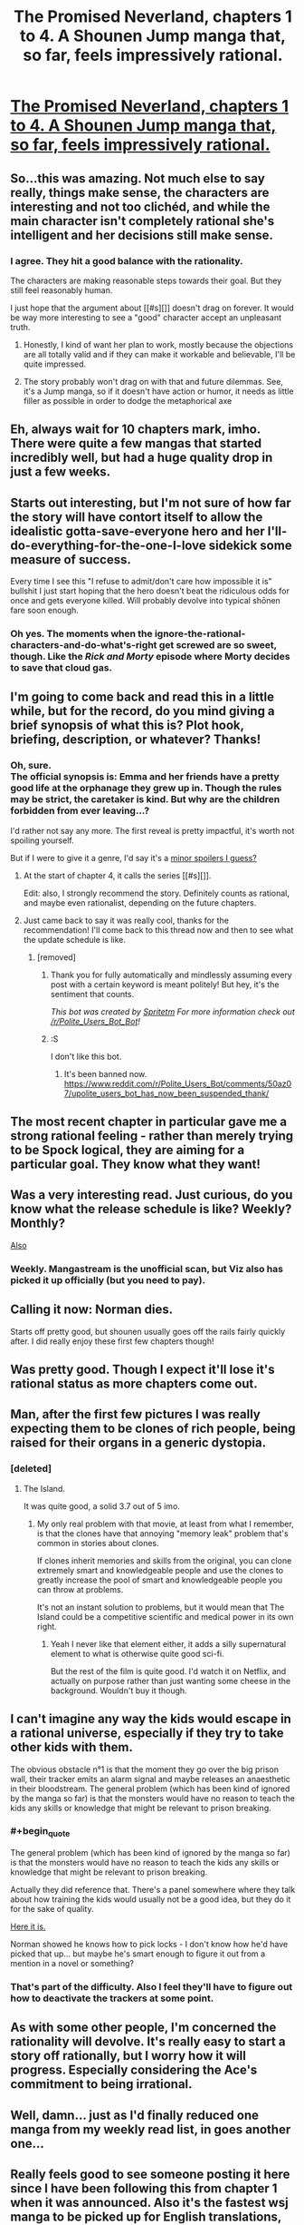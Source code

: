 #+TITLE: The Promised Neverland, chapters 1 to 4. A Shounen Jump manga that, so far, feels impressively rational.

* [[http://mangastream.com/r/neverland/001/3577/1][The Promised Neverland, chapters 1 to 4. A Shounen Jump manga that, so far, feels impressively rational.]]
:PROPERTIES:
:Author: Schpwuette
:Score: 51
:DateUnix: 1472505918.0
:END:

** So...this was amazing. Not much else to say really, things make sense, the characters are interesting and not too clichéd, and while the main character isn't completely rational she's intelligent and her decisions still make sense.
:PROPERTIES:
:Author: LordSwedish
:Score: 18
:DateUnix: 1472512294.0
:END:

*** I agree. They hit a good balance with the rationality.

The characters are making reasonable steps towards their goal. But they still feel reasonably human.

I just hope that the argument about [[#s][]] doesn't drag on forever. It would be way more interesting to see a "good" character accept an unpleasant truth.
:PROPERTIES:
:Author: FishNetwork
:Score: 13
:DateUnix: 1472537500.0
:END:

**** Honestly, I kind of want her plan to work, mostly because the objections are all totally valid and if they can make it workable and believable, I'll be quite impressed.
:PROPERTIES:
:Score: 7
:DateUnix: 1472610766.0
:END:


**** The story probably won't drag on with that and future dilemmas. See, it's a Jump manga, so if it doesn't have action or humor, it needs as little filler as possible in order to dodge the metaphorical axe
:PROPERTIES:
:Author: NemkeKira
:Score: 4
:DateUnix: 1472605514.0
:END:


** Eh, always wait for 10 chapters mark, imho. There were quite a few mangas that started incredibly well, but had a huge quality drop in just a few weeks.
:PROPERTIES:
:Author: vallar57
:Score: 16
:DateUnix: 1472527686.0
:END:


** Starts out interesting, but I'm not sure of how far the story will have contort itself to allow the idealistic gotta-save-everyone hero and her I'll-do-everything-for-the-one-I-love sidekick some measure of success.

Every time I see this "I refuse to admit/don't care how impossible it is" bullshit I just start hoping that the hero doesn't beat the ridiculous odds for once and gets everyone killed. Will probably devolve into typical shōnen fare soon enough.
:PROPERTIES:
:Author: AugSphere
:Score: 13
:DateUnix: 1472535671.0
:END:

*** Oh yes. The moments when the ignore-the-rational-characters-and-do-what's-right get screwed are so sweet, though. Like the /Rick and Morty/ episode where Morty decides to save that cloud gas.
:PROPERTIES:
:Author: CouteauBleu
:Score: 9
:DateUnix: 1472557424.0
:END:


** I'm going to come back and read this in a little while, but for the record, do you mind giving a brief synopsis of what this is? Plot hook, briefing, description, or whatever? Thanks!
:PROPERTIES:
:Author: biomatter
:Score: 13
:DateUnix: 1472507563.0
:END:

*** Oh, sure.\\
The official synopsis is: Emma and her friends have a pretty good life at the orphanage they grew up in. Though the rules may be strict, the caretaker is kind. But why are the children forbidden from ever leaving...?

I'd rather not say any more. The first reveal is pretty impactful, it's worth not spoiling yourself.

But if I were to give it a genre, I'd say it's a [[#s][minor spoilers I guess?]]
:PROPERTIES:
:Author: Schpwuette
:Score: 14
:DateUnix: 1472508640.0
:END:

**** At the start of chapter 4, it calls the series [[#s][]].

Edit: also, I strongly recommend the story. Definitely counts as rational, and maybe even rationalist, depending on the future chapters.
:PROPERTIES:
:Author: gbear605
:Score: 7
:DateUnix: 1472509838.0
:END:


**** Just came back to say it was really cool, thanks for the recommendation! I'll come back to this thread now and then to see what the update schedule is like.
:PROPERTIES:
:Author: biomatter
:Score: 2
:DateUnix: 1472543696.0
:END:

***** [removed]
:PROPERTIES:
:Score: -13
:DateUnix: 1472543700.0
:END:

****** Thank you for fully automatically and mindlessly assuming every post with a certain keyword is meant politely! But hey, it's the sentiment that counts.

/This bot was created by [[http://reddit.com/u/spritetm][Spritetm]] For more information check out [[/r/Polite_Users_Bot_Bot]]!/
:PROPERTIES:
:Author: PoliteUsersBotBot
:Score: 10
:DateUnix: 1472543702.0
:END:


****** :S

I don't like this bot.
:PROPERTIES:
:Author: biomatter
:Score: 3
:DateUnix: 1472543783.0
:END:

******* It's been banned now. [[https://www.reddit.com/r/Polite_Users_Bot/comments/50az07/upolite_users_bot_has_now_been_suspended_thank/]]
:PROPERTIES:
:Author: gbear605
:Score: 3
:DateUnix: 1472563430.0
:END:


** The most recent chapter in particular gave me a strong rational feeling - rather than merely trying to be Spock logical, they are aiming for a particular goal. They know what they want!
:PROPERTIES:
:Author: Schpwuette
:Score: 6
:DateUnix: 1472506066.0
:END:


** Was a very interesting read. Just curious, do you know what the release schedule is like? Weekly? Monthly?

[[#s][Also]]
:PROPERTIES:
:Author: Kishoto
:Score: 7
:DateUnix: 1472523737.0
:END:

*** Weekly. Mangastream is the unofficial scan, but Viz also has picked it up officially (but you need to pay).
:PROPERTIES:
:Author: eshade94
:Score: 8
:DateUnix: 1472525369.0
:END:


** Calling it now: Norman dies.

Starts off pretty good, but shounen usually goes off the rails fairly quickly after. I did really enjoy these first few chapters though!
:PROPERTIES:
:Author: AurelianoTampa
:Score: 7
:DateUnix: 1472577587.0
:END:


** Was pretty good. Though I expect it'll lose it's rational status as more chapters come out.
:PROPERTIES:
:Author: narakhan
:Score: 5
:DateUnix: 1472525807.0
:END:


** Man, after the first few pictures I was really expecting them to be clones of rich people, being raised for their organs in a generic dystopia.
:PROPERTIES:
:Author: Charlie___
:Score: 6
:DateUnix: 1472536980.0
:END:

*** [deleted]
:PROPERTIES:
:Score: 3
:DateUnix: 1472542504.0
:END:

**** The Island.

It was quite good, a solid 3.7 out of 5 imo.
:PROPERTIES:
:Author: TheGeorge
:Score: 5
:DateUnix: 1472547299.0
:END:

***** My only real problem with that movie, at least from what I remember, is that the clones have that annoying "memory leak" problem that's common in stories about clones.

If clones inherit memories and skills from the original, you can clone extremely smart and knowledgeable people and use the clones to greatly increase the pool of smart and knowledgeable people you can throw at problems.

It's not an instant solution to problems, but it would mean that The Island could be a competitive scientific and medical power in its own right.
:PROPERTIES:
:Author: ZeroNihilist
:Score: 4
:DateUnix: 1472574087.0
:END:

****** Yeah I never like that element either, it adds a silly supernatural element to what is otherwise quite good sci-fi.

But the rest of the film is quite good. I'd watch it on Netflix, and actually on purpose rather than just wanting some cheese in the background. Wouldn't buy it though.
:PROPERTIES:
:Author: TheGeorge
:Score: 4
:DateUnix: 1472576038.0
:END:


** I can't imagine any way the kids would escape in a rational universe, especially if they try to take other kids with them.

The obvious obstacle n°1 is that the moment they go over the big prison wall, their tracker emits an alarm signal and maybe releases an anaesthetic in their bloodstream. The general problem (which has been kind of ignored by the manga so far) is that the monsters would have no reason to teach the kids any skills or knowledge that might be relevant to prison breaking.
:PROPERTIES:
:Author: CouteauBleu
:Score: 5
:DateUnix: 1472590373.0
:END:

*** #+begin_quote
  The general problem (which has been kind of ignored by the manga so far) is that the monsters would have no reason to teach the kids any skills or knowledge that might be relevant to prison breaking.
#+end_quote

Actually they did reference that. There's a panel somewhere where they talk about how training the kids would usually not be a good idea, but they do it for the sake of quality.

[[http://mangastream.com/r/neverland/003/3625/9][Here it is.]]

Norman showed he knows how to pick locks - I don't know how he'd have picked that up... but maybe he's smart enough to figure it out from a mention in a novel or something?
:PROPERTIES:
:Author: Schpwuette
:Score: 6
:DateUnix: 1472595013.0
:END:


*** That's part of the difficulty. Also I feel they'll have to figure out how to deactivate the trackers at some point.
:PROPERTIES:
:Author: Kishoto
:Score: 3
:DateUnix: 1472601944.0
:END:


** As with some other people, I'm concerned the rationality will devolve. It's really easy to start a story off rationally, but I worry how it will progress. Especially considering the Ace's commitment to being irrational.
:PROPERTIES:
:Author: Kishoto
:Score: 4
:DateUnix: 1472600928.0
:END:


** Well, damn... just as I'd finally reduced one manga from my weekly read list, in goes another one...
:PROPERTIES:
:Author: Fredlage
:Score: 4
:DateUnix: 1472517824.0
:END:


** Really feels good to see someone posting it here since I have been following this from chapter 1 when it was announced. Also it's the fastest wsj manga to be picked up for English translations, so it can go a long way if done right.
:PROPERTIES:
:Score: 3
:DateUnix: 1472573040.0
:END:


** So, Ray is strategic, Norman is tactical, and Emma is... strong? She's the character that needs to have everything explained to her.

Still, fun. I'll keep reading.
:PROPERTIES:
:Author: renegadeduck
:Score: 3
:DateUnix: 1472545369.0
:END:

*** She's the reader.
:PROPERTIES:
:Author: gbear605
:Score: 7
:DateUnix: 1472563516.0
:END:


*** What is the difference between strategic and tactical?
:PROPERTIES:
:Author: rhaps0dy4
:Score: 3
:DateUnix: 1472644808.0
:END:

**** Tactics is mission-level, strategy is campaign-level.
:PROPERTIES:
:Author: ZeroNihilist
:Score: 4
:DateUnix: 1472647324.0
:END:


** Mind you, it's Shonen Jump, where even long running, strong titles can fall off
:PROPERTIES:
:Author: NemkeKira
:Score: 3
:DateUnix: 1472554678.0
:END:
